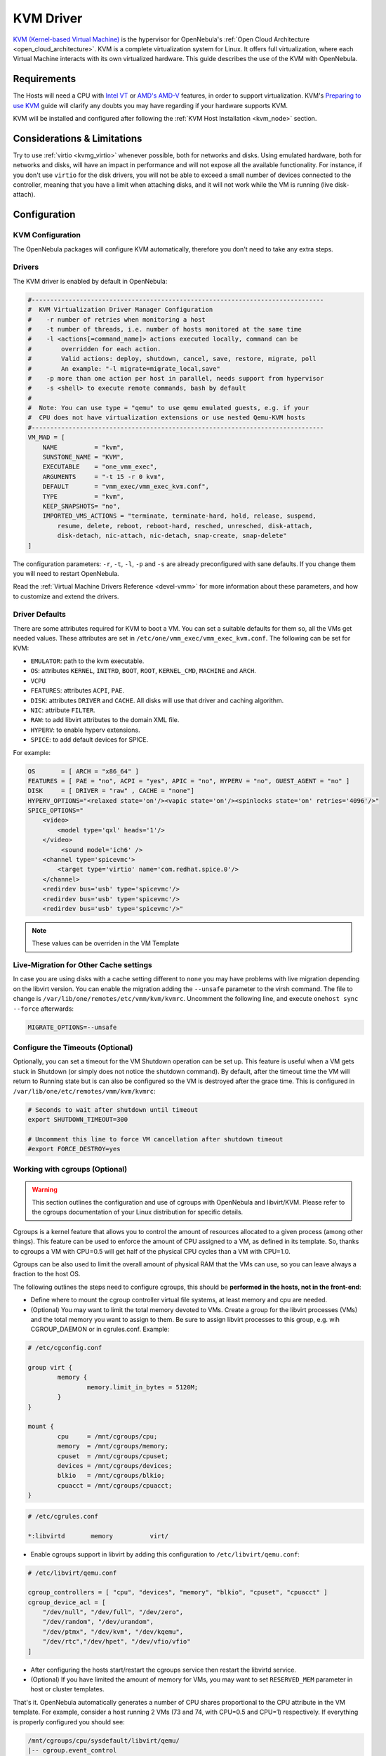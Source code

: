 .. _kvmg:

================================================================================
KVM Driver
================================================================================

`KVM (Kernel-based Virtual Machine) <http://www.linux-kvm.org/>`__ is the hypervisor for OpenNebula's :ref:`Open Cloud Architecture <open_cloud_architecture>`. KVM is a complete virtualization system for Linux. It offers full virtualization, where each Virtual Machine interacts with its own virtualized hardware. This guide describes the use of the KVM with OpenNebula.

Requirements
================================================================================

The Hosts will need a CPU with `Intel VT <http://www.intel.com/content/www/us/en/virtualization/virtualization-technology/intel-virtualization-technology.html>`__ or `AMD's AMD-V <http://www.amd.com/en-us/solutions/servers/virtualization>`__ features, in order to support virtualization. KVM's `Preparing to use KVM <http://www.linux-kvm.org/page/FAQ#Preparing_to_use_KVM>`__ guide will clarify any doubts you may have regarding if your hardware supports KVM.

KVM will be installed and configured after following the :ref:`KVM Host Installation <kvm_node>` section.

Considerations & Limitations
================================================================================

Try to use :ref:`virtio <kvmg_virtio>` whenever possible, both for networks and disks. Using emulated hardware, both for networks and disks, will have an impact in performance and will not expose all the available functionality. For instance, if you don't use ``virtio`` for the disk drivers, you will not be able to exceed a small number of devices connected to the controller, meaning that you have a limit when attaching disks, and it will not work while the VM is running (live disk-attach).

Configuration
================================================================================

KVM Configuration
--------------------------------------------------------------------------------

The OpenNebula packages will configure KVM automatically, therefore you don't need to take any extra steps.

Drivers
--------------------------------------------------------------------------------

The KVM driver is enabled by default in OpenNebula:

.. code-block:: bash

    #-------------------------------------------------------------------------------
    #  KVM Virtualization Driver Manager Configuration
    #    -r number of retries when monitoring a host
    #    -t number of threads, i.e. number of hosts monitored at the same time
    #    -l <actions[=command_name]> actions executed locally, command can be
    #        overridden for each action.
    #        Valid actions: deploy, shutdown, cancel, save, restore, migrate, poll
    #        An example: "-l migrate=migrate_local,save"
    #    -p more than one action per host in parallel, needs support from hypervisor
    #    -s <shell> to execute remote commands, bash by default
    #
    #  Note: You can use type = "qemu" to use qemu emulated guests, e.g. if your
    #  CPU does not have virtualization extensions or use nested Qemu-KVM hosts
    #-------------------------------------------------------------------------------
    VM_MAD = [
        NAME          = "kvm",
        SUNSTONE_NAME = "KVM",
        EXECUTABLE    = "one_vmm_exec",
        ARGUMENTS     = "-t 15 -r 0 kvm",
        DEFAULT       = "vmm_exec/vmm_exec_kvm.conf",
        TYPE          = "kvm",
        KEEP_SNAPSHOTS= "no",
        IMPORTED_VMS_ACTIONS = "terminate, terminate-hard, hold, release, suspend,
            resume, delete, reboot, reboot-hard, resched, unresched, disk-attach,
            disk-detach, nic-attach, nic-detach, snap-create, snap-delete"
    ]

The configuration parameters: ``-r``, ``-t``, ``-l``, ``-p`` and ``-s`` are already preconfigured with sane defaults. If you change them you will need to restart OpenNebula.

Read the :ref:`Virtual Machine Drivers Reference <devel-vmm>` for more information about these parameters, and how to customize and extend the drivers.

.. _kvmg_default_attributes:

Driver Defaults
--------------------------------------------------------------------------------

There are some attributes required for KVM to boot a VM. You can set a suitable defaults for them so, all the VMs get needed values. These attributes are set in ``/etc/one/vmm_exec/vmm_exec_kvm.conf``. The following can be set for KVM:

* ``EMULATOR``: path to the kvm executable.
* ``OS``: attributes ``KERNEL``, ``INITRD``, ``BOOT``, ``ROOT``, ``KERNEL_CMD``, ``MACHINE`` and ``ARCH``.
* ``VCPU``
* ``FEATURES``: attributes ``ACPI``, ``PAE``.
* ``DISK``: attributes ``DRIVER`` and ``CACHE``. All disks will use that driver and caching algorithm.
* ``NIC``: attribute ``FILTER``.
* ``RAW``: to add libvirt attributes to the domain XML file.
* ``HYPERV``: to enable hyperv extensions.
* ``SPICE``: to add default devices for SPICE.

For example:

.. code::

    OS       = [ ARCH = "x86_64" ]
    FEATURES = [ PAE = "no", ACPI = "yes", APIC = "no", HYPERV = "no", GUEST_AGENT = "no" ]
    DISK     = [ DRIVER = "raw" , CACHE = "none"]
    HYPERV_OPTIONS="<relaxed state='on'/><vapic state='on'/><spinlocks state='on' retries='4096'/>"
    SPICE_OPTIONS="
        <video>
            <model type='qxl' heads='1'/>
        </video>
             <sound model='ich6' />
        <channel type='spicevmc'>
            <target type='virtio' name='com.redhat.spice.0'/>
        </channel>
        <redirdev bus='usb' type='spicevmc'/>
        <redirdev bus='usb' type='spicevmc'/>
        <redirdev bus='usb' type='spicevmc'/>"

.. note::

  These values can be overriden in the VM Template

Live-Migration for Other Cache settings
--------------------------------------------------------------------------------

In case you are using disks with a cache setting different to ``none`` you may have problems with live migration depending on the libvirt version. You can enable the migration adding the ``--unsafe`` parameter to the virsh command. The file to change is ``/var/lib/one/remotes/etc/vmm/kvm/kvmrc``. Uncomment the following line, and execute ``onehost sync --force`` afterwards:

.. code-block:: bash

    MIGRATE_OPTIONS=--unsafe

.. _kvmg_working_with_cgroups_optional:

Configure the Timeouts (Optional)
--------------------------------------------------------------------------------

Optionally, you can set a timeout for the VM Shutdown operation can be set up. This feature is useful when a VM gets stuck in Shutdown (or simply does not notice the shutdown command). By default, after the timeout time the VM will return to Running state but is can also be configured so the VM is destroyed after the grace time. This is configured in ``/var/lib/one/etc/remotes/vmm/kvm/kvmrc``:

.. code-block:: bash

    # Seconds to wait after shutdown until timeout
    export SHUTDOWN_TIMEOUT=300
     
    # Uncomment this line to force VM cancellation after shutdown timeout
    #export FORCE_DESTROY=yes

Working with cgroups (Optional)
--------------------------------------------------------------------------------

.. warning:: This section outlines the configuration and use of cgroups with OpenNebula and libvirt/KVM. Please refer to the cgroups documentation of your Linux distribution for specific details.

Cgroups is a kernel feature that allows you to control the amount of resources allocated to a given process (among other things). This feature can be used to enforce the amount of CPU assigned to a VM, as defined in its template. So, thanks to cgroups a VM with CPU=0.5 will get half of the physical CPU cycles than a VM with CPU=1.0.

Cgroups can be also used to limit the overall amount of physical RAM that the VMs can use, so you can leave always a fraction to the host OS.

The following outlines the steps need to configure cgroups, this should be **performed in the hosts, not in the front-end**:

* Define where to mount the cgroup controller virtual file systems, at least memory and cpu are needed.
* (Optional) You may want to limit the total memory devoted to VMs. Create a group for the libvirt processes (VMs) and the total memory you want to assign to them. Be sure to assign libvirt processes to this group, e.g. wih CGROUP\_DAEMON or in cgrules.conf. Example:

.. code::

    # /etc/cgconfig.conf

    group virt {
            memory {
                    memory.limit_in_bytes = 5120M;
            }
    }

    mount {
            cpu     = /mnt/cgroups/cpu;
            memory  = /mnt/cgroups/memory;
            cpuset  = /mnt/cgroups/cpuset;
            devices = /mnt/cgroups/devices;
            blkio   = /mnt/cgroups/blkio;
            cpuacct = /mnt/cgroups/cpuacct;
    }

.. code::

    # /etc/cgrules.conf

    *:libvirtd       memory          virt/

- Enable cgroups support in libvirt by adding this configuration to ``/etc/libvirt/qemu.conf``:

.. code::

    # /etc/libvirt/qemu.conf

    cgroup_controllers = [ "cpu", "devices", "memory", "blkio", "cpuset", "cpuacct" ]
    cgroup_device_acl = [
        "/dev/null", "/dev/full", "/dev/zero",
        "/dev/random", "/dev/urandom",
        "/dev/ptmx", "/dev/kvm", "/dev/kqemu",
        "/dev/rtc","/dev/hpet", "/dev/vfio/vfio"
    ]

-  After configuring the hosts start/restart the cgroups service then restart the libvirtd service.
-  (Optional) If you have limited the amount of memory for VMs, you may want to set ``RESERVED_MEM`` parameter in host or cluster templates.

That's it. OpenNebula automatically generates a number of CPU shares proportional to the CPU attribute in the VM template. For example, consider a host running 2 VMs (73 and 74, with CPU=0.5 and CPU=1) respectively. If everything is properly configured you should see:

.. code::

    /mnt/cgroups/cpu/sysdefault/libvirt/qemu/
    |-- cgroup.event_control
    ...
    |-- cpu.shares
    |-- cpu.stat
    |-- notify_on_release
    |-- one-73
    |   |-- cgroup.clone_children
    |   |-- cgroup.event_control
    |   |-- cgroup.procs
    |   |-- cpu.shares
    |   ...
    |   `-- vcpu0
    |       |-- cgroup.clone_children
    |       ...
    |-- one-74
    |   |-- cgroup.clone_children
    |   |-- cgroup.event_control
    |   |-- cgroup.procs
    |   |-- cpu.shares
    |   ...
    |   `-- vcpu0
    |       |-- cgroup.clone_children
    |       ...
    `-- tasks

and the cpu shares for each VM:

.. code::

    > cat /mnt/cgroups/cpu/sysdefault/libvirt/qemu/one-73/cpu.shares
    512
    > cat /mnt/cgroups/cpu/sysdefault/libvirt/qemu/one-74/cpu.shares
    1024

VCPUs are not pinned so most probably the virtual process will be changing the core it is using. In an ideal case where the VM is alone in the physical host the total amount of CPU consumed will be equal to VCPU plus any overhead of virtualization (for example networking). In case there are more VMs in that physical node and is heavily used then the VMs will compete for physical CPU time. In this case cgroups will do a fair share of CPU time between VMs (a VM with CPU=2 will get double the time as a VM with CPU=1).

In case you are not overcommiting (CPU=VCPU) all the virtual CPUs will have one physical CPU (even if it's not pinned) so they could consume the number of VCPU assigned minus the virtualization overhead and any process running in the host OS.

Usage
================================================================================

KVM Specific Attributes
-----------------------

The following are template attributes specific to KVM, please refer to the :ref:`template reference documentation <template>` for a complete list of the attributes supported to define a VM.

DISK
~~~~

* ``TYPE``: This attribute defines the type of the media to be exposed to the VM, possible values are: ``disk`` (default), ``cdrom`` or ``floppy``. This attribute corresponds to the ``media`` option of the ``-driver`` argument of the ``kvm`` command.
* ``DRIVER``: specifies the format of the disk image; possible values are ``raw``, ``qcow2``... This attribute corresponds to the ``format`` option of the ``-driver`` argument of the ``kvm`` command.
* ``CACHE``: specifies the optional cache mechanism, possible values are ``default``, ``none``, ``writethrough`` and ``writeback``.
* ``IO``: set IO policy possible values are ``threads`` and ``native``.
* ``DISCARD``: controls what to do with trim commands, the options are ``ignore`` or ``unmap``. It can only be used with virtio-scsi.

NIC
~~~

* ``TARGET``: name for the tun device created for the VM. It corresponds to the ``ifname`` option of the '-net' argument of the ``kvm`` command.
* ``SCRIPT``: name of a shell script to be executed after creating the tun device for the VM. It corresponds to the ``script`` option of the '-net' argument of the ``kvm`` command.
* ``MODEL``: ethernet hardware to emulate. You can get the list of available models with this command:

.. prompt:: bash $ auto

    $ kvm -net nic,model=? -nographic /dev/null

* ``FILTER`` to define a network filtering rule for the interface. Libvirt includes some predefined rules (e.g. clean-traffic) that can be used. `Check the Libvirt documentation <http://libvirt.org/formatnwfilter.html#nwfelemsRules>`__ for more information, you can also list the rules in your system with:

.. prompt:: bash $ auto

    $ virsh -c qemu:///system nwfilter-list

Graphics
~~~~~~~~

If properly configured, libvirt and KVM can work with SPICE (`check this for more information <http://www.spice-space.org/>`__). To select it, just add to the ``GRAPHICS`` attribute:

* ``TYPE = SPICE``

Enabling spice will also make the driver inject specific configuration for these machines. The configuration can be changed in the driver configuration file, variable ``SPICE_OPTIONS``.

.. _kvmg_virtio:

Virtio
~~~~~~

Virtio is the framework for IO virtualization in KVM. You will need a linux kernel with the virtio drivers for the guest, check `the KVM documentation for more info <http://www.linux-kvm.org/page/Virtio>`__.

If you want to use the virtio drivers add the following attributes to your devices:

* ``DISK``, add the attribute ``DEV_PREFIX="vd"`` or ``DEV_PREFIX="sd"``
* ``NIC``, add the attribute ``MODE="virtio"``

For disks you can also use SCSI bus (``sd``) and it will use virtio-scsi controller. This controller also offers high speed as it is not emulating real hardware but also adds support to trim commands to free disk space when the disk has the attribute ``DISCARD="unmap"``. If needed, you can change the number of vCPU queues this way:

.. code::

    FEATURES = [
        VIRTIO_SCSI_QUEUES = 4
    ]


Additional Attributes
~~~~~~~~~~~~~~~~~~~~~

The **raw** attribute offers the end user the possibility of passing by attributes not known by OpenNebula to KVM. Basically, everything placed here will be written literally into the KVM deployment file (**use libvirt xml format and semantics**).

.. code::

      RAW = [ type = "kvm",
              data = "<devices><serial type=\"pty\"><source path=\"/dev/pts/5\"/><target port=\"0\"/></serial><console type=\"pty\" tty=\"/dev/pts/5\"><source path=\"/dev/pts/5\"/><target port=\"0\"/></console></devices>" ]

Disk/Nic Hotplugging
--------------------

KVM supports hotplugging to the ``virtio`` and the ``SCSI`` buses. For disks, the bus the disk will be attached to is inferred from the ``DEV_PREFIX`` attribute of the disk template.

* ``vd``: ``virtio`` (recommended).
* ``sd``: ``SCSI`` (default).

If ``TARGET`` is passed instead of ``DEV_PREFIX`` the same rules apply (what happens behind the scenes is that OpenNebula generates a ``TARGET`` based on the ``DEV_PREFIX`` if no ``TARGET`` is provided).

The configuration for the default cache type on newly attached disks is configured in ``/var/lib/one/remotes/etc/vmm/kvm/kvmrc``:

.. code::

    # This parameter will set the default cache type for new attached disks. It
    # will be used in case the attached disk does not have an specific cache
    # method set (can be set using templates when attaching a disk).
    DEFAULT_ATTACH_CACHE=none

For Disks and NICs, if the guest OS is a Linux flavor, the guest needs to be explicitly tell to rescan the PCI bus. This can be done issuing the following command as root:

.. prompt:: bash # auto

    # echo 1 > /sys/bus/pci/rescan

.. _enabling_qemu_guest_agent:

Enabling QEMU Guest Agent
-------------------------

QEMU Guest Agent allows the communication of some actions with the guest OS. This agent uses a virtio serial connection to send and receive commands. One of the interesting actions is that it allows to freeze the filesystem before doing an snapshot. This way the snapshot won't contain half written data. Filesystem freeze will only be used  with ``CEPH`` and ``qcow2`` storage drivers.

The agent package needed in the Guest OS is available in most distributions. Is called ``qemu-guest-agent`` in most of them. If you need more information you can follow these links:

* https://access.redhat.com/documentation/en-US/Red_Hat_Enterprise_Linux/7/html/Virtualization_Deployment_and_Administration_Guide/chap-QEMU_Guest_Agent.html
* http://wiki.libvirt.org/page/Qemu_guest_agent
* http://wiki.qemu.org/Features/QAPI/GuestAgent

To enable the communication channel with the guest agent this line must be present in ``/etc/one/vmm_exec/vmm_exec_kvm.conf``:

.. code::

    RAW = "<devices><channel type='unix'><source mode='bind'/><target type='virtio' name='org.qemu.guest_agent.0'/></channel></devices>"

Importing VMs
-------------

VMs running on KVM hypervisors that were not launched through OpenNebula can be :ref:`imported in OpenNebula <import_wild_vms>`. It is important to highlight that, besides the limitations explained in the host guide, the "Poweroff" operation is not available for these imported VMs in KVM.

Tuning & Extending
==================

.. _kvm_multiple_actions:

Multiple Actions per Host
--------------------------------------------------------------------------------

.. warning:: This feature is experimental. Some modifications to the code must be done before this is a recommended setup.

By default the drivers use a unix socket to communicate with the libvirt daemon. This method can only be safely used by one process at a time. To make sure this happens the drivers are configured to send only one action per host at a time. For example, there will be only one deployment done per host at a given time.

This limitation can be solved configuring libvirt to accept TCP connections  and OpenNebula to use this communication method.

Libvirt configuration
~~~~~~~~~~~~~~~~~~~~~~~~~~~~~~~~~~~~~~~~~~~~~~~~~~~~~~~~~~~~~~~~~~~~~~~~~~~~~~~~

Here is described how to configure libvirtd to accept unencrypted and unauthenticated TCP connections in a CentOS 7 machine. For other setup check your distribution and libvirt documentation.

Change the file ``/etc/libvirt/libvirtd.conf`` in each of the hypervisors and make sure that these parameters are set and have the following values:

.. code::

    listen_tls = 0
    listen_tcp = 1
    tcp_port = "16509"
    auth_tcp = "none"

You will also need to modify ``/etc/sysconfig/libvirtd`` and uncomment this line:

.. code::

    LIBVIRTD_ARGS="--listen"

After modifying these files the libvirt daemon must be restarted:

.. prompt:: bash $ auto

    $ sudo systemctl restart libvirtd

OpenNebula configuration
~~~~~~~~~~~~~~~~~~~~~~~~~~~~~~~~~~~~~~~~~~~~~~~~~~~~~~~~~~~~~~~~~~~~~~~~~~~~~~~~

The VMM driver must be configured so it allows more than one action to be executed per host. This can be done adding the parameter ``-p`` to the driver executable. This is done in ``/etc/one/oned.conf`` in the VM_MAD configuration section:

.. code::

    VM_MAD = [
        name       = "kvm",
        executable = "one_vmm_exec",
        arguments  = "-t 15 -r 0 kvm -p",
        default    = "vmm_exec/vmm_exec_kvm.conf",
        type       = "kvm" ]

Change the file ``/var/lib/one/remotes/etc/vmm/kvm/kvmrc`` so set a TCP endpoint for libvirt communication:

.. code::

    export LIBVIRT_URI=qemu+tcp://localhost/system

The scheduler configuration should also be changed to let it deploy more than one VM per host. The file is located at ``/etc/one/sched.conf`` and the value to change is ``MAX_HOST`` For example, to let the scheduler submit 10 VMs per host use this line:

.. code::

    MAX_HOST = 10

After this update the remote files in the nodes and restart opennebula:

.. prompt:: bash $ auto

    $ onehost sync --force
    $ sudo systemctl restart opennebula

Files and Parameters
--------------------

The driver consists of the following files:

* ``/usr/lib/one/mads/one_vmm_exec`` : generic VMM driver.
* ``/var/lib/one/remotes/vmm/kvm`` : commands executed to perform actions.

And the following driver configuration files:

* ``/etc/one/vmm_exec/vmm_exec_kvm.conf`` : This file is home for default values for domain definitions (in other words, OpenNebula templates).

It is generally a good idea to place defaults for the KVM-specific attributes, that is, attributes mandatory in the KVM driver that are not mandatory for other hypervisors. Non mandatory attributes for KVM but specific to them are also recommended to have a default.

-  ``/var/lib/one/remotes/etc/vmm/kvm/kvmrc`` : This file holds instructions to be executed before the actual driver load to perform specific tasks or to pass environmental variables to the driver. The syntax used for the former is plain shell script that will be evaluated before the driver execution. For the latter, the syntax is the familiar:

.. code::

      ENVIRONMENT_VARIABLE=VALUE

The parameters that can be changed here are as follows:

+--------------------------+-----------------------------------------------------------------------------------------------------------------------------------------------------------------------------------------------------------------+
|        Parameter         |                                                                                                   Description                                                                                                   |
+==========================+=================================================================================================================================================================================================================+
| ``LIBVIRT_URI``          | Connection string to libvirtd                                                                                                                                                                                   |
+--------------------------+-----------------------------------------------------------------------------------------------------------------------------------------------------------------------------------------------------------------+
| ``QEMU_PROTOCOL``        | Protocol used for live migrations                                                                                                                                                                               |
+--------------------------+-----------------------------------------------------------------------------------------------------------------------------------------------------------------------------------------------------------------+
| ``SHUTDOWN_TIMEOUT``     | Seconds to wait after shutdown until timeout                                                                                                                                                                    |
+--------------------------+-----------------------------------------------------------------------------------------------------------------------------------------------------------------------------------------------------------------+
| ``FORCE_DESTROY``        | Force VM cancellation after shutdown timeout                                                                                                                                                                    |
+--------------------------+-----------------------------------------------------------------------------------------------------------------------------------------------------------------------------------------------------------------+
| ``CANCEL_NO_ACPI``       | Force VM's without ACPI enabled to be destroyed on shutdown                                                                                                                                                     |
+--------------------------+-----------------------------------------------------------------------------------------------------------------------------------------------------------------------------------------------------------------+
| ``DEFAULT_ATTACH_CACHE`` | This parameter will set the default cache type for new attached disks. It will be used in case the attached disk does not have an specific cache method set (can be set using templates when attaching a disk). |
+--------------------------+-----------------------------------------------------------------------------------------------------------------------------------------------------------------------------------------------------------------+
| ``MIGRATE_OPTIONS``      | Set options for the virsh migrate command                                                                                                                                                                       |
+--------------------------+-----------------------------------------------------------------------------------------------------------------------------------------------------------------------------------------------------------------+

See the :ref:`Virtual Machine drivers reference <devel-vmm>` for more information.

Troubleshooting
===============

image magic is incorrect
------------------------

When trying to restore the VM from a suspended state this error is returned:

``libvirtd1021: operation failed: image magic is incorrect``

It can be fixed by applying:

.. code::

    options kvm_intel nested=0
    options kvm_intel emulate_invalid_guest_state=0
    options kvm ignore_msrs=1
